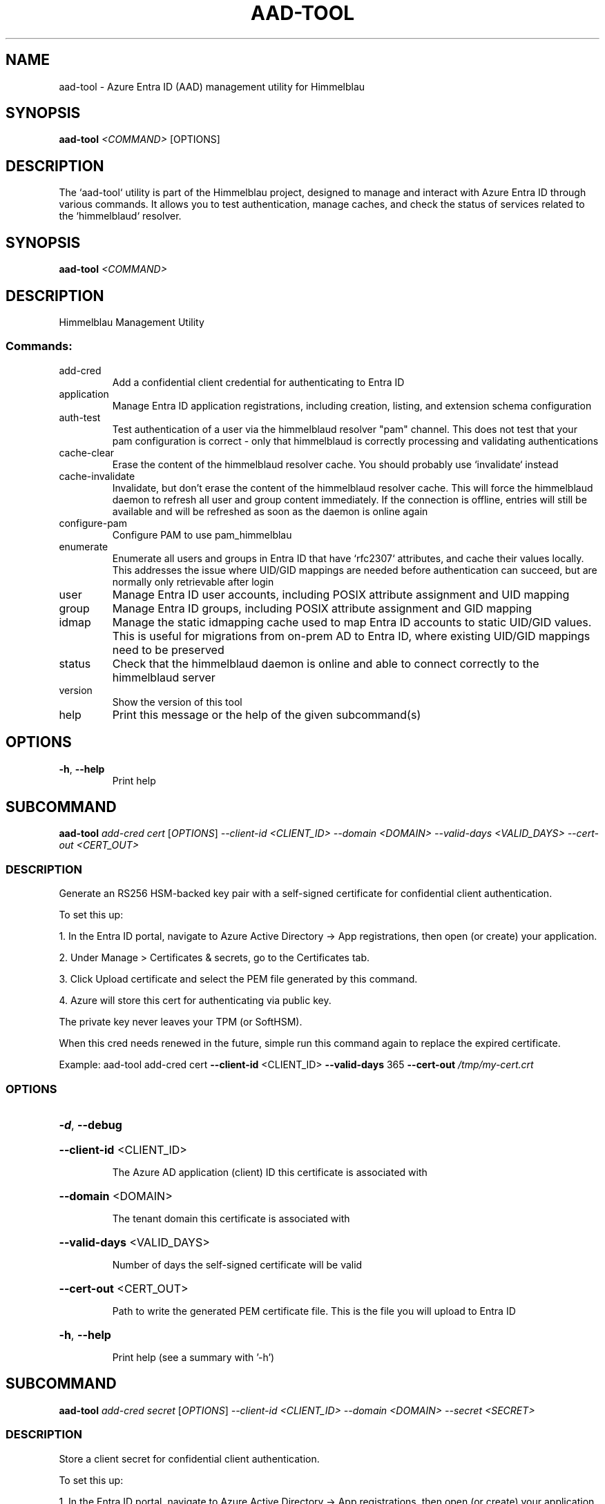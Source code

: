 .TH AAD-TOOL "1" "2025-07-03" "aad-tool" "User Commands"
.SH NAME
aad-tool \- Azure Entra ID (AAD) management utility for Himmelblau
.SH SYNOPSIS
.B aad-tool
\fI<COMMAND>\fR [OPTIONS]
.SH DESCRIPTION
The `aad-tool` utility is part of the Himmelblau project, designed to manage and interact with Azure Entra ID through various commands. It allows you to test authentication, manage caches, and check the status of services related to the `himmelblaud` resolver.
.\" DO NOT MODIFY THIS FILE!  It was generated by help2man 1.49.3.
.SH SYNOPSIS
.B aad-tool \fI\,<COMMAND>\/\fR
.SH DESCRIPTION
Himmelblau Management Utility
.SS "Commands:"
.TP
add\-cred
Add a confidential client credential for authenticating to Entra ID
.TP
application
Manage Entra ID application registrations, including creation, listing, and extension schema configuration
.TP
auth\-test
Test authentication of a user via the himmelblaud resolver "pam" channel. This does not test that your pam configuration is correct \- only that himmelblaud is correctly processing and validating authentications
.TP
cache\-clear
Erase the content of the himmelblaud resolver cache. You should probably use `invalidate` instead
.TP
cache\-invalidate
Invalidate, but don't erase the content of the himmelblaud resolver cache. This will force the himmelblaud daemon to refresh all user and group content immediately. If the connection is offline, entries will still be available and will be refreshed as soon as the daemon is online again
.TP
configure\-pam
Configure PAM to use pam_himmelblau
.TP
enumerate
Enumerate all users and groups in Entra ID that have `rfc2307` attributes, and cache their values locally. This addresses the issue where UID/GID mappings are needed before authentication can succeed, but are normally only retrievable after login
.TP
user
Manage Entra ID user accounts, including POSIX attribute assignment and UID mapping
.TP
group
Manage Entra ID groups, including POSIX attribute assignment and GID mapping
.TP
idmap
Manage the static idmapping cache used to map Entra ID accounts to static UID/GID values. This is useful for migrations from on\-prem AD to Entra ID, where existing UID/GID mappings need to be preserved
.TP
status
Check that the himmelblaud daemon is online and able to connect correctly to the himmelblaud server
.TP
version
Show the version of this tool
.TP
help
Print this message or the help of the given subcommand(s)
.SH OPTIONS
.TP
\fB\-h\fR, \fB\-\-help\fR
Print help
.PP
.\" DO NOT MODIFY THIS FILE!  It was generated by help2man 1.49.3.
.SH SUBCOMMAND
.B aad-tool \fI\,add-cred cert \/\fR[\fI\,OPTIONS\/\fR] \fI\,--client-id <CLIENT_ID> --domain <DOMAIN> --valid-days <VALID_DAYS> --cert-out <CERT_OUT>\/\fR
.SS DESCRIPTION
Generate an RS256 HSM\-backed key pair with a self\-signed certificate for confidential client authentication.
.PP
To set this up:
.PP
1. In the Entra ID portal, navigate to Azure Active Directory \-> App registrations, then open (or create) your application.
.PP
2. Under Manage > Certificates & secrets, go to the Certificates tab.
.PP
3. Click Upload certificate and select the PEM file generated by this command.
.PP
4. Azure will store this cert for authenticating via public key.
.PP
The private key never leaves your TPM (or SoftHSM).
.PP
When this cred needs renewed in the future, simple run this command again to replace the expired certificate.
.PP
Example: aad\-tool add\-cred cert \fB\-\-client\-id\fR <CLIENT_ID> \fB\-\-valid\-days\fR 365 \fB\-\-cert\-out\fR \fI\,/tmp/my\-cert.crt\/\fP
.SS OPTIONS
.HP
\fB\-d\fR, \fB\-\-debug\fR
.HP
\fB\-\-client\-id\fR <CLIENT_ID>
.IP
The Azure AD application (client) ID this certificate is associated with
.HP
\fB\-\-domain\fR <DOMAIN>
.IP
The tenant domain this certificate is associated with
.HP
\fB\-\-valid\-days\fR <VALID_DAYS>
.IP
Number of days the self\-signed certificate will be valid
.HP
\fB\-\-cert\-out\fR <CERT_OUT>
.IP
Path to write the generated PEM certificate file. This is the file you will upload to Entra ID
.HP
\fB\-h\fR, \fB\-\-help\fR
.IP
Print help (see a summary with '\-h')
.PP
.\" DO NOT MODIFY THIS FILE!  It was generated by help2man 1.49.3.
.SH SUBCOMMAND
.B aad-tool \fI\,add-cred secret \/\fR[\fI\,OPTIONS\/\fR] \fI\,--client-id <CLIENT_ID> --domain <DOMAIN> --secret <SECRET>\/\fR
.SS DESCRIPTION
Store a client secret for confidential client authentication.
.PP
To set this up:
.PP
1. In the Entra ID portal, navigate to Azure Active Directory \-> App registrations, then open (or create) your application.
.PP
2. Under Manage > Certificates & secrets, go to the Client secrets tab.
.PP
3. Click New client secret, choose an expiry, and click Add.
.PP
4. Copy the Value (not Secret ID) immediately. You won't be able to see it again.
.PP
5. Use that value with this command to store it in Himmelblau???s encrypted cache.
.PP
When this cred needs renewed in the future, simple run this command again to replace the expired secret.
.PP
Example: aad\-tool add\-cred secret \fB\-\-client\-id\fR <CLIENT_ID> \fB\-\-secret\fR <SECRET_VALUE>
.SS OPTIONS
.HP
\fB\-d\fR, \fB\-\-debug\fR
.HP
\fB\-\-client\-id\fR <CLIENT_ID>
.IP
The Azure AD application (client) ID this secret is associated with
.HP
\fB\-\-domain\fR <DOMAIN>
.IP
The tenant domain this secret is associated with
.HP
\fB\-\-secret\fR <SECRET>
.IP
The client secret value copied from the Entra ID portal
.HP
\fB\-h\fR, \fB\-\-help\fR
.IP
Print help (see a summary with '\-h')
.PP
.\" DO NOT MODIFY THIS FILE!  It was generated by help2man 1.49.3.
.SH SUBCOMMAND
.B aad-tool \fI\,application add-schema-extensions \/\fR[\fI\,OPTIONS\/\fR] \fI\,--client-id <CLIENT_ID> --schema-app-object-id <SCHEMA_APP_OBJECT_ID>\/\fR
.SS DESCRIPTION
Adds a standard set of POSIX\-related schema extensions to an existing Entra ID application.
.PP
This command registers directory extension attributes (e.g., `uidNumber`, `gidNumber`, `unixHomeDirectory`, `loginShell`, `gecos`) on the application specified by `\-\-schema\-app\-object\-id`. These extensions will be usable on user and/or group objects, as appropriate.
.PP
The application specified by `\-\-schema\-app\-object\-id` must already exist in the tenant, and must be identified by its Object ID (not the Client ID). This value is labeled as "Object ID" in the Entra Admin Center and corresponds to the `id` field in Graph API responses.
.PP
You must also supply a separate `\-\-client\-id` that grants `Application.ReadWrite.All` permissions to perform the extension registration.
.PP
If the `\-\-name` parameter is omitted, the command authenticates as the currently logged\-in user via the Himmelblau SSO broker. If the `\-\-name` parameter is provided, the command attempts to authenticate as the specified Entra ID user. In this case, the command must be run as `root` to impersonate another user.
.PP
This command must be run from a device that has already been joined to Entra ID.
.SS OPTIONS
.HP
\fB\-d\fR, \fB\-\-debug\fR
.HP
\fB\-D\fR, \fB\-\-name\fR <ACCOUNT_ID>
.HP
\fB\-\-client\-id\fR <CLIENT_ID>
.HP
\fB\-\-schema\-app\-object\-id\fR <SCHEMA_APP_OBJECT_ID>
.HP
\fB\-h\fR, \fB\-\-help\fR
.IP
Print help (see a summary with '\-h')
.PP
.\" DO NOT MODIFY THIS FILE!  It was generated by help2man 1.49.3.
.SH SUBCOMMAND
.B aad-tool \fI\,application create \/\fR[\fI\,OPTIONS\/\fR] \fI\,--client-id <CLIENT_ID> --display-name <DISPLAY_NAME>\/\fR
.SS DESCRIPTION
Creates a new Entra ID application registration in the current tenant.
.PP
This command performs a delegated Microsoft Graph API request using an access token acquired via the specified client application (`\-\-client\-id`), which must have `Application.ReadWrite.All` permissions in the tenant.
.PP
The new application will be created with the provided `\-\-display\-name`.
.PP
You may specify one or more `\-\-redirect\-uri` options to configure redirect URIs for the application (used for public client authentication). If no redirect URIs are provided, the application will not include any by default.
.PP
Use the `\-\-user\-read\-write` and/or `\-\-group\-read\-write` flags to grant the application additional Microsoft Graph API permissions at registration time, including `User.ReadWrite.All` and `Group.ReadWrite.All`.
.PP
NOTE: If you grant these permissions, it is strongly recommended that you restrict access to the application to specific administrators or groups:
.PP
1. In the Microsoft Entra admin portal, go to Entra???ID \-> Enterprise applications and find your app's entry. 2. Under Properties, set "Assignment required?" to Yes. 3. Go to Users and groups, click Add, and assign only the specific users or groups you want to have access.
.PP
If the `\-\-name` parameter is omitted, the command authenticates as the currently logged\-in user via the Himmelblau SSO broker. If the `\-\-name` parameter is provided, the command attempts to authenticate as the specified Entra ID user. In this case, the command must be run as `root` to impersonate another user.
.PP
This command must be run from a device that has already been joined to Entra ID.
.SS OPTIONS
.HP
\fB\-d\fR, \fB\-\-debug\fR
.HP
\fB\-D\fR, \fB\-\-name\fR <ACCOUNT_ID>
.HP
\fB\-\-client\-id\fR <CLIENT_ID>
.HP
\fB\-\-display\-name\fR <DISPLAY_NAME>
.HP
\fB\-\-redirect\-uri\fR <URI>
.HP
\fB\-\-user\-read\-write\fR
.HP
\fB\-\-group\-read\-write\fR
.HP
\fB\-h\fR, \fB\-\-help\fR
.IP
Print help (see a summary with '\-h')
.PP
.\" DO NOT MODIFY THIS FILE!  It was generated by help2man 1.49.3.
.SH SUBCOMMAND
.B aad-tool \fI\,application list-schema-extensions \/\fR[\fI\,OPTIONS\/\fR] \fI\,--client-id <CLIENT_ID> --schema-app-object-id <SCHEMA_APP_OBJECT_ID>\/\fR
.SS DESCRIPTION
Lists the schema extension attributes registered on an Entra ID application.
.PP
This command retrieves the directory extension attributes (e.g., `uidNumber`, `gidNumber`, etc.) that have been added to the application identified by `\-\-schema\-app\-object\-id`.
.PP
The `\-\-schema\-app\-object\-id` parameter must be the Object ID of the application (not the Client ID), as shown in the Entra Admin Center. This value corresponds to the `id` field in Microsoft Graph and is required to query extension properties.
.PP
You must also supply a separate `\-\-client\-id` that grants `Application.Read.All` or `Application.ReadWrite.All` permissions in the tenant to perform this query.
.PP
If the `\-\-name` parameter is omitted, the command authenticates as the currently logged\-in user via the Himmelblau SSO broker. If the `\-\-name` parameter is provided, the command attempts to authenticate as the specified Entra ID user. In this case, the command must be run as `root` to impersonate another user.
.PP
This command must be run from a device that has already been joined to Entra ID.
.SS OPTIONS
.HP
\fB\-d\fR, \fB\-\-debug\fR
.HP
\fB\-D\fR, \fB\-\-name\fR <ACCOUNT_ID>
.HP
\fB\-\-client\-id\fR <CLIENT_ID>
.HP
\fB\-\-schema\-app\-object\-id\fR <SCHEMA_APP_OBJECT_ID>
.HP
\fB\-h\fR, \fB\-\-help\fR
.IP
Print help (see a summary with '\-h')
.PP
.\" DO NOT MODIFY THIS FILE!  It was generated by help2man 1.49.3.
.SH SUBCOMMAND
.B aad-tool \fI\,application list \/\fR[\fI\,OPTIONS\/\fR] \fI\,--client-id <CLIENT_ID>\/\fR
.SS DESCRIPTION
Lists Entra ID application registrations in the current tenant.
.PP
This command performs a delegated Microsoft Graph API request using an access token acquired via the specified client application (`\-\-client\-id`), which must have `Application.Read.All` permissions in the tenant.
.PP
If the `\-\-name` parameter is omitted, the command authenticates as the currently logged\-in user via the Himmelblau SSO broker. If the `\-\-name` parameter is provided, the command attempts to authenticate as the specified Entra ID user. In this case, the command must be run as `root` to impersonate another user.
.PP
This command must be run from a device that has already been joined to Entra ID.
.SS OPTIONS
.HP
\fB\-d\fR, \fB\-\-debug\fR
.HP
\fB\-D\fR, \fB\-\-name\fR <ACCOUNT_ID>
.HP
\fB\-\-client\-id\fR <CLIENT_ID>
.HP
\fB\-h\fR, \fB\-\-help\fR
.IP
Print help (see a summary with '\-h')
.PP
.\" DO NOT MODIFY THIS FILE!  It was generated by help2man 1.49.3.
.SH SUBCOMMAND
.B aad-tool \fI\,auth-test \/\fR[\fI\,OPTIONS\/\fR] \fI\,--name <ACCOUNT_ID>\/\fR
.SS DESCRIPTION
Test authentication of a user via the himmelblaud resolver "pam" channel. This does not test that your pam configuration is correct \- only that himmelblaud is correctly processing and validating authentications
.SS OPTIONS
.HP
\fB\-d\fR, \fB\-\-debug\fR
.HP
\fB\-D\fR, \fB\-\-name\fR <ACCOUNT_ID>
.TP
\fB\-h\fR, \fB\-\-help\fR
Print help
.PP
.\" DO NOT MODIFY THIS FILE!  It was generated by help2man 1.49.3.
.SH SUBCOMMAND
.B aad-tool \fI\,cache-clear \/\fR[\fI\,OPTIONS\/\fR]
.SS DESCRIPTION
Erase the content of the himmelblaud resolver cache. You should probably use `invalidate` instead
.SS OPTIONS
.HP
\fB\-d\fR, \fB\-\-debug\fR
.HP
\fB\-\-really\fR
.TP
\fB\-h\fR, \fB\-\-help\fR
Print help
.PP
.\" DO NOT MODIFY THIS FILE!  It was generated by help2man 1.49.3.
.SH SUBCOMMAND
.B aad-tool \fI\,cache-invalidate \/\fR[\fI\,OPTIONS\/\fR]
.SS DESCRIPTION
Invalidate, but don't erase the content of the himmelblaud resolver cache. This will force the himmelblaud daemon to refresh all user and group content immediately. If the connection is offline, entries will still be available and will be refreshed as soon as the daemon is online again
.SS OPTIONS
.HP
\fB\-d\fR, \fB\-\-debug\fR
.TP
\fB\-h\fR, \fB\-\-help\fR
Print help
.PP
.\" DO NOT MODIFY THIS FILE!  It was generated by help2man 1.49.3.
.SH SUBCOMMAND
.B aad-tool \fI\,configure-pam \/\fR[\fI\,OPTIONS\/\fR]
.SS DESCRIPTION
Configure PAM to use pam_himmelblau
.SS OPTIONS
.HP
\fB\-d\fR, \fB\-\-debug\fR
.HP
\fB\-\-really\fR
.HP
\fB\-\-auth\-file\fR <AUTH_FILE>
.HP
\fB\-\-account\-file\fR <ACCOUNT_FILE>
.HP
\fB\-\-session\-file\fR <SESSION_FILE>
.HP
\fB\-\-password\-file\fR <PASSWORD_FILE>
.TP
\fB\-h\fR, \fB\-\-help\fR
Print help
.PP
.\" DO NOT MODIFY THIS FILE!  It was generated by help2man 1.49.3.
.SH SUBCOMMAND
.B aad-tool \fI\,enumerate \/\fR[\fI\,OPTIONS\/\fR] \fI\,--name <ACCOUNT_ID> --client-id <CLIENT_ID>\/\fR
.SS DESCRIPTION
Enumerate all users and groups in Entra ID that have `rfc2307` attributes, and cache their values locally. This addresses the issue where UID/GID mappings are needed before authentication can succeed, but are normally only retrievable after login.
.PP
The `\-\-client\-id` parameter is required and must refer to a registered Entra ID application with `User.Read.All` permissions.
.PP
The `\-\-name` parameter specifies the Entra ID user on whose behalf the token is requested, enabling delegated access through the specified client application.
.PP
This command can only be executed from an Entra Id enrolled host.
.SS OPTIONS
.HP
\fB\-d\fR, \fB\-\-debug\fR
.HP
\fB\-D\fR, \fB\-\-name\fR <ACCOUNT_ID>
.HP
\fB\-\-client\-id\fR <CLIENT_ID>
.HP
\fB\-h\fR, \fB\-\-help\fR
.IP
Print help (see a summary with '\-h')
.PP
.\" DO NOT MODIFY THIS FILE!  It was generated by help2man 1.49.3.
.SH SUBCOMMAND
.B aad-tool \fI\,group set-posix-attrs \/\fR[\fI\,OPTIONS\/\fR] \fI\,--schema-client-id <SCHEMA_CLIENT_ID> --group-id <GROUP_ID> --gid <GID>\/\fR
.SS DESCRIPTION
Sets POSIX\-related attributes on a specified Entra ID group object.
.PP
This command updates the `gidNumber` attribute on the Entra ID group identified by `\-\-group\-id`, which must be a valid Object ID.
.PP
You must also provide the `\-\-schema\-client\-id`, which identifies the application where the extension properties were registered. This value must be the Client ID of the application used for schema registration. The application associated with `\-\-schema\-client\-id` must supply `Group.ReadWrite.All` permissions in the tenant.
.PP
If the `\-\-name` parameter is omitted, the command authenticates as the currently logged\-in user via the Himmelblau SSO broker. If the `\-\-name` parameter is provided, the command must be run as `root` to impersonate another user.
.PP
This command must be run from a device that has already been joined to Entra ID.
.SS OPTIONS
.HP
\fB\-d\fR, \fB\-\-debug\fR
.HP
\fB\-D\fR, \fB\-\-name\fR <ACCOUNT_ID>
.HP
\fB\-\-schema\-client\-id\fR <SCHEMA_CLIENT_ID>
.HP
\fB\-\-group\-id\fR <GROUP_ID>
.HP
\fB\-\-gid\fR <GID>
.HP
\fB\-h\fR, \fB\-\-help\fR
.IP
Print help (see a summary with '\-h')
.PP
.\" DO NOT MODIFY THIS FILE!  It was generated by help2man 1.49.3.
.SH SUBCOMMAND
.B aad-tool \fI\,idmap group-add \/\fR[\fI\,OPTIONS\/\fR] \fI\,--name <ACCOUNT_ID> --gid <GID>\/\fR
.SS DESCRIPTION
Add a static group mapping to the idmap cache. This maps an Entra ID group (by name) to a fixed GID. This can be used to maintain group identity and membership compatibility after moving to Entra ID
.SS OPTIONS
.HP
\fB\-d\fR, \fB\-\-debug\fR
.HP
\fB\-D\fR, \fB\-\-name\fR <ACCOUNT_ID>
.HP
\fB\-g\fR, \fB\-\-gid\fR <GID>
.TP
\fB\-h\fR, \fB\-\-help\fR
Print help
.PP
.\" DO NOT MODIFY THIS FILE!  It was generated by help2man 1.49.3.
.SH SUBCOMMAND
.B aad-tool \fI\,idmap user-add \/\fR[\fI\,OPTIONS\/\fR] \fI\,--name <ACCOUNT_ID> --uid <UID> --gid <GID>\/\fR
.SS DESCRIPTION
Add a static user mapping to the idmap cache. This maps an Entra ID user (by UPN or SAM\-compatible name) to a fixed UID and primary group GID
.SS OPTIONS
.HP
\fB\-d\fR, \fB\-\-debug\fR
.HP
\fB\-D\fR, \fB\-\-name\fR <ACCOUNT_ID>
.HP
\fB\-u\fR, \fB\-\-uid\fR <UID>
.HP
\fB\-g\fR, \fB\-\-gid\fR <GID>
.TP
\fB\-h\fR, \fB\-\-help\fR
Print help
.PP
.\" DO NOT MODIFY THIS FILE!  It was generated by help2man 1.49.3.
.SH SUBCOMMAND
.B aad-tool \fI\,status \/\fR[\fI\,OPTIONS\/\fR]
.SS DESCRIPTION
Check that the himmelblaud daemon is online and able to connect correctly to the himmelblaud server
.SS OPTIONS
.HP
\fB\-d\fR, \fB\-\-debug\fR
.TP
\fB\-h\fR, \fB\-\-help\fR
Print help
.PP
.\" DO NOT MODIFY THIS FILE!  It was generated by help2man 1.49.3.
.SH SUBCOMMAND
.B aad-tool \fI\,user set-posix-attrs \/\fR[\fI\,OPTIONS\/\fR] \fI\,--schema-client-id <SCHEMA_CLIENT_ID> --user-id <USER_ID>\/\fR
.SS DESCRIPTION
Sets POSIX\-related attributes on a specified Entra ID user object.
.PP
This command updates POSIX attributes (`uidNumber`, `gidNumber`, `unixHomeDirectory`, `loginShell`, and `gecos`) on the Entra ID user identified by `\-\-user\-id`, which must be a valid Object ID or UPN.
.PP
You must also provide the `\-\-schema\-client\-id`, which identifies the application where the extension properties were registered. This value must be the Client ID of the application used for schema registration. The application associated with `\-\-schema\-client\-id` must supply `User.ReadWrite.All` permissions in the tenant.
.PP
If the `\-\-name` parameter is omitted, the command authenticates as the currently logged\-in user via the Himmelblau SSO broker. If the `\-\-name` parameter is provided, the command must be run as `root` to impersonate another user.
.PP
This command must be run from a device that has already been joined to Entra ID.
.SS OPTIONS
.HP
\fB\-d\fR, \fB\-\-debug\fR
.HP
\fB\-D\fR, \fB\-\-name\fR <ACCOUNT_ID>
.HP
\fB\-\-schema\-client\-id\fR <SCHEMA_CLIENT_ID>
.HP
\fB\-\-user\-id\fR <USER_ID>
.HP
\fB\-\-uid\fR <UID>
.HP
\fB\-\-gid\fR <GID>
.HP
\fB\-\-home\fR <HOME>
.HP
\fB\-\-shell\fR <SHELL>
.HP
\fB\-\-gecos\fR <GECOS>
.HP
\fB\-h\fR, \fB\-\-help\fR
.IP
Print help (see a summary with '\-h')
.SH SEE ALSO
.BR himmelblau.conf (5),
.BR himmelblaud (8),
.BR himmelblaud-tasks (8)
.SH AUTHOR
David Mulder <dmulder@himmelblau-idm.org>,
<dmulder@samba.org>
